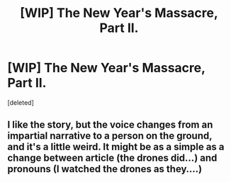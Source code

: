 #+TITLE: [WIP] The New Year's Massacre, Part II.

* [WIP] The New Year's Massacre, Part II.
:PROPERTIES:
:Score: 10
:DateUnix: 1497267900.0
:DateShort: 2017-Jun-12
:END:
[deleted]


** I like the story, but the voice changes from an impartial narrative to a person on the ground, and it's a little weird. It might be as a simple as a change between article (the drones did...) and pronouns (I watched the drones as they....)
:PROPERTIES:
:Author: narfanator
:Score: 1
:DateUnix: 1497342051.0
:DateShort: 2017-Jun-13
:END:
